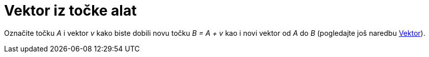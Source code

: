 = Vektor iz točke alat
:page-en: tools/Vector_from_Point
ifdef::env-github[:imagesdir: /hr/modules/ROOT/assets/images]

Označite točku _A_ i vektor _v_ kako biste dobili novu točku _B = A + v_ kao i novi vektor od _A_ do _B_ (pogledajte još
naredbu xref:/commands/Vektor.adoc[Vektor]).
